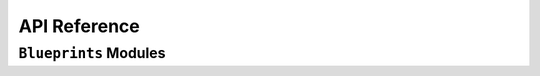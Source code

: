 API Reference
=============

``Blueprints`` Modules
-----------------------------

.. autosummary::
    :toctree: gen
    :caption: API Reference
    :template: custom-module-template.rst
    :recursive:

    blueprints

